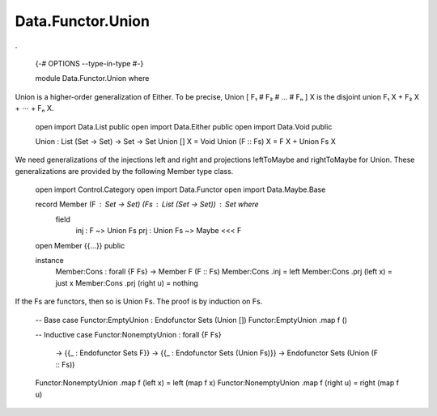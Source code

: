 ******************
Data.Functor.Union
******************
.

  {-# OPTIONS --type-in-type #-}

  module Data.Functor.Union where

Union is a higher-order generalization of Either. To be precise, Union [ F₁ # F₂ # … # Fₙ ] X is the disjoint union F₁ X + F₂ X + ⋯ + Fₙ X.

  open import Data.List public
  open import Data.Either public
  open import Data.Void public

  Union : List (Set -> Set) -> Set -> Set
  Union [] X = Void
  Union (F :: Fs) X = F X + Union Fs X

We need generalizations of the injections left and right and projections leftToMaybe and rightToMaybe for Union. These generalizations are provided by the following Member type class.

  open import Control.Category
  open import Data.Functor
  open import Data.Maybe.Base

  record Member (F : Set -> Set) (Fs : List (Set -> Set)) : Set where
    field
      inj : F ~> Union Fs
      prj : Union Fs ~> Maybe <<< F

  open Member {{...}} public

  instance
    Member:Cons : forall {F Fs} -> Member F (F :: Fs)
    Member:Cons .inj = left
    Member:Cons .prj (left x) = just x
    Member:Cons .prj (right u) = nothing

If the Fs are functors, then so is Union Fs. The proof is by induction on Fs.

  -- Base case
  Functor:EmptyUnion : Endofunctor Sets (Union [])
  Functor:EmptyUnion .map f ()

  -- Inductive case
  Functor:NonemptyUnion : forall {F Fs}
    -> {{_ : Endofunctor Sets F}}
    -> {{_ : Endofunctor Sets (Union Fs)}}
    -> Endofunctor Sets (Union (F :: Fs))
  Functor:NonemptyUnion .map f (left x) = left (map f x)
  Functor:NonemptyUnion .map f (right u) = right (map f u)
